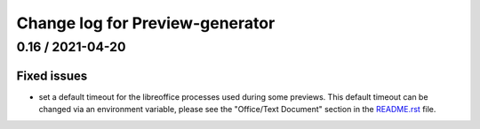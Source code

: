 ================================
Change log for Preview-generator
================================

-----------------
0.16 / 2021-04-20
-----------------

Fixed issues
~~~~~~~~~~~~

- set a default timeout for the libreoffice processes used during some previews.
  This default timeout can be changed via an environment variable, please see the "Office/Text Document" section in the `<README.rst>`_ file.
